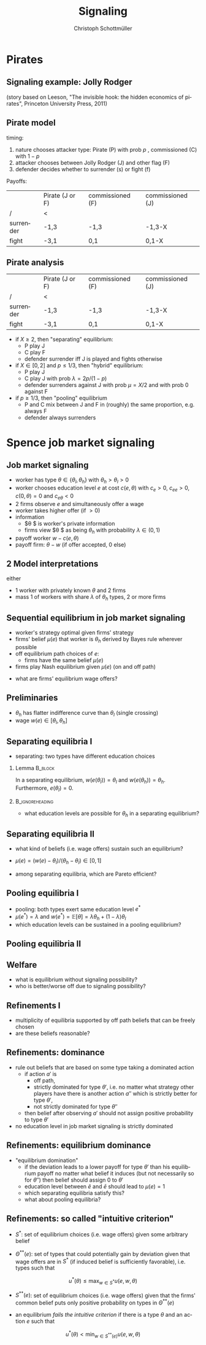 #+Title: Signaling
#+AUTHOR:    Christoph Schottmüller
#+Date: 

#+LANGUAGE:  en
#+OPTIONS:   H:2 num:t toc:nil \n:nil @:t ::t |:t ^:t -:t f:t *:t <:t
#+OPTIONS:   TeX:t LaTeX:t skip:nil d:nil todo:t pri:nil tags:not-in-toc
#+INFOJS_OPT: view:nil toc:nil ltoc:t mouse:underline buttons:0 path:http://orgmode.org/org-info.js
#+EXPORT_SELECT_TAGS: export
#+EXPORT_EXCLUDE_TAGS: noexport


#+startup: beamer
#+LaTeX_CLASS: beamer
#+LaTeX_CLASS_OPTIONS: 
#+BEAMER_FRAME_LEVEL: 2
#+latex_header: \mode<beamer>{\useinnertheme{rounded}\usecolortheme{rose}\usecolortheme{dolphin}\setbeamertemplate{navigation symbols}{}\setbeamertemplate{footline}[frame number]{}}
#+latex_header: \mode<beamer>{\usepackage{amsmath}\usepackage{ae,aecompl}\usepackage{sgame,tikz}\usetikzlibrary{trees}}
#+LATEX_HEADER:\let\oldframe\frame\renewcommand\frame[1][allowframebreaks]{\oldframe[#1]}
#+LATEX_HEADER: \setbeamertemplate{frametitle continuation}[from second]

* Pirates

** Signaling example: Jolly Rodger

    \includegraphics[width=6cm]{jollyroger}

(story based on Leeson, "The invisible hook: the hidden economics of pirates", Princeton University Press, 2011)

** Pirate model
timing:  
   1. nature chooses attacker type: Pirate (P) with prob $p$ , commissioned (C) with $1-p$
   2. attacker chooses between Jolly Rodger (J) and other flag (F)
   3. defender decides whether to surrender (s) or fight (f)

Payoffs:
|           | Pirate (J or F) | commissioned (F) | commissioned (J) |
| /         | <               |                  |                  |
|-----------+-----------------+------------------+------------------|
| surrender | -1,3            | -1,3             |  -1,3-X          |
| fight     | -3,1            | 0,1              | 0,1-X            |


** Pirate analysis
|           | Pirate (J or F) | commissioned (F) | commissioned (J) |
| /         | <               |                  |                  |
|-----------+-----------------+------------------+------------------|
| surrender | -1,3            | -1,3             |  -1,3-X          |
| fight     | -3,1            | 0,1              | 0,1-X            |



- if $X\geq 2$, then "separating" equilibrium:
   - P play J
   - C play F
   - defender surrender iff J is played and fights otherwise

- if $X\in[0 ,2]$ and $p\leq 1/3$, then "hybrid" equilibrium:
   - P play J
   - C play J with prob $\lambda=2p/(1-p)$
   - defender surrenders against J with prob $\mu=X/2$ and with prob 0 against F

- if  $p\geq 1/3$, then "pooling" equilibrium
   - P and C mix between J and F in (roughly) the same proportion, e.g. always F
   - defender always surrenders

* Spence job market signaling
** Job market signaling
- worker has type $\theta\in\{\theta_l,\theta_h\}$ with $\theta_h>\theta_l>0$
- worker chooses education level $e$ at cost $c(e,\theta )$ with $c_e>0$, $c_{ee}>0$, $c(0,\theta)=0$ and $c_{e\theta }<0$
- 2 firms observe $e$ and simultaneously offer a wage
- worker takes higher offer (if $>0$)
- information
   - $\theta $ is worker's private information
   - firms view $\theta $ as being $\theta _h$ with probability $\lambda\in(0,1)$

- payoff worker $w-c(e,\theta)$
- payoff firm: $\theta-w$ (if offer accepted, 0 else)

** 2 Model interpretations
either
- 1 worker with privately known $\theta$ and 2 firms
- mass 1 of workers with share $\lambda$ of $\theta_h$ types, 2 or more firms

** Sequential equilibrium in job market signaling
- worker's strategy optimal given firms' strategy
- firms' belief $\mu(e)$ that worker is $\theta_h$ derived by Bayes rule wherever possible
- off equilibrium path choices of $e$:
   - firms have the same belief $\mu(e)$
- firms play Nash equilibrium given $\mu(e)$ (on and off path)

\vspace*{0.5cm}
- what are firms' equilibrium wage offers?

** Preliminaries
-  $\theta _h$ has flatter indifference curve than $\theta_l$ (single crossing)
- wage $w(e) \in[\theta_l,\theta_h]$

** Separating equilibria I
- separating: two types have different education choices
*** Lemma							    :B_block:
    :PROPERTIES:
    :BEAMER_env: block
    :END:
In a separating equilibrium, $w(e(\theta_l))=\theta_l$ and $w(e(\theta_h))=\theta_h$. Furthermore, $e(\theta_l)=0$.

*** 							    :B_ignoreheading:
    :PROPERTIES:
    :BEAMER_env: ignoreheading
    :END:

- what education levels are possible for $\theta_h$ in a separating equilibrium?

\begin{tikzpicture}[scale=3] 
\draw [<->](0,1) -- (0,0) -- (1,0) ;
\node[left] at (0,1){$w$};
\node[right] at (1,0){$e$};
\node[left]  at (0,.8) {$\theta_h$};
\draw[dashed] (0,0.8)--(1,0.8);
\node[left]  at (0,.2) {$\theta_l$};
\draw[dashed] (0,0.2)--(1,0.2);
\draw[blue,thick,domain=0:0.46] plot(\x,{3*\x^2+0.2});
\draw[red,thick,domain=0:0.85] plot(\x,{.9*\x^2+0.2});
\node[below] at (0.44,0) {$\tilde e$};
\node[below] at (0.81,0) {$\bar e$};
\node[below,red] at (0.81,1.02) {$\bar u(\theta_h)$};
\node[below,blue] at (0.44,1.03) {$\bar u(\theta_l)$};
\draw[help lines,dashed] (0.44,0.0)--(0.44,.8);
\draw[help lines,dashed] (0.81,0.0)--(0.81,.8);
\end{tikzpicture}

** Separating equilibria II

- what kind of beliefs (i.e. wage offers) sustain such an equilibrium?

\begin{tikzpicture}[scale=3] 
\draw [<->](0,1) -- (0,0) -- (1,0) ;
\node[left] at (0,1){$w$};
\node[right] at (1,0){$e$};
\node[left]  at (0,.8) {$\theta_h$};
\draw[dashed] (0,0.8)--(1,0.8);
\node[left]  at (0,.2) {$\theta_l$};
\draw[dashed] (0,0.2)--(1,0.2);
\draw[blue,thick,domain=0:0.47] plot(\x,{3*\x^2+0.2});
\draw[red,thick,domain=0:0.85] plot(\x,{.9*\x^2+0.2});
\node[below] at (0.44,0) {$\tilde e$};
\node[below] at (0.81,0) {$\bar e$};
%\node[below,red] at (0.81,1.02) {$\bar u(\theta_h)$};
%\node[below,blue] at (0.44,1.03) {$\bar u(\theta_l)$};
%\draw[help lines,dashed] (0.44,0.0)--(0.44,.8);
%\draw[help lines,dashed] (0.81,0.0)--(0.81,.8);
\draw[red,thick,domain=0:0.7] plot(\x,{.9*\x^2+0.4});
\node[below] at (0.66,0) {$e^*$};
\draw[help lines,dashed] (0.66,0.0)--(0.66,.8);
\draw[black,thick] (0,0.2)--(0.3,0.2)--(0.4,0.45)--(0.5,0.35)--(0.667,0.8)--(0.99,0.7);
\node[right] at (0.99,0.7){$w(e)$};
\end{tikzpicture}
- $\mu(e)=(w(e)-\theta_l)/(\theta_h-\theta_l)\in[0,1]$

- among separating equilibria, which are Pareto efficient?
# $e^*=\tilde e$

** Pooling equilibria I

- pooling: both types exert same education level $e^*$
- $\mu(e^*)=\lambda$ and $w(e^*)=\mathbb{E}[\theta]=\lambda\theta_h+(1-\lambda)\theta_l$
- which education levels can be sustained in a pooling equilibrium?
\begin{tikzpicture}[scale=3] 
\draw [<->](0,1) -- (0,0) -- (1,0) ;
\node[left] at (0,1){$w$};
\node[right] at (1,0){$e$};
\node[left]  at (0,.8) {$\theta_h$};
\draw[dashed] (0,0.8)--(1,0.8);
\node[left]  at (0,.2) {$\theta_l$};
\draw[dashed] (0,0.2)--(1,0.2);
\node[left] at (0,0.55) {$\mathbb{E}[\theta]$};
\draw[dashed] (0,0.55)--(1,0.55);
\draw[blue,thick,domain=0:0.46] plot(\x,{3*\x^2+0.2});
\draw[red,thick,domain=0:0.85] plot(\x,{.9*\x^2+0.2});
\node[below] at (0.44,0) {$\tilde e$};
\node[below] at (0.81,0) {$\bar e$};
\node[below] at (0.34,0) {$e'$};
\node[below,red] at (0.81,1.02) {$\bar u(\theta_h)$};
\node[below,blue] at (0.44,1.03) {$\bar u(\theta_l)$};
\draw[help lines,dashed] (0.44,0.0)--(0.44,.8);
\draw[help lines,dashed] (0.81,0.0)--(0.81,.8);
\draw[help lines,dashed] (0.34,0.0)--(0.34,.8);
\end{tikzpicture}
# any between 0 and e'

** Pooling equilibria II
\begin{tikzpicture}[scale=3] 
\draw [<->](0,1) -- (0,0) -- (1,0) ;
\node[left] at (0,1){$w$};
\node[right] at (1,0){$e$};
\node[left]  at (0,.8) {$\theta_h$};
\draw[dashed] (0,0.8)--(1,0.8);
\node[left]  at (0,.2) {$\theta_l$};
\draw[dashed] (0,0.2)--(1,0.2);
\node[left] at (0,0.55) {$\mathbb{E}[\theta]$};
\draw[dashed] (0,0.55)--(1,0.55);
\draw[blue,thick,domain=0:0.46] plot(\x,{3*\x^2+0.4});
\draw[red,thick,domain=0:0.7] plot(\x,{.9*\x^2+0.505});
%\node[below] at (0.36,0) {$e'$};
\node[below] at (0.22,0) {$e^*$};
%\node[below,red] at (0.81,1.02) {$\bar u(\theta_h)$};
%\node[below,blue] at (0.44,1.03) {$\bar u(\theta_l)$};
%\draw[help lines,dashed] (0.44,0.0)--(0.44,.8);
\draw[help lines,dashed] (0.225,0.0)--(0.225,.8);
%\draw[help lines,dashed] (0.34,0.0)--(0.34,.8);
\draw[black,thick] (0,0.2)--(0.1,0.3)--(0.225,0.55)--(0.4,0.5)--(0.667,0.7)--(0.99,0.75);
\node[right] at (0.99,0.75){$w(e)$};
\end{tikzpicture}

** Welfare
- what is equilibrium without signaling possibility?
- who is better/worse off due to signaling possibility?
# note depending on $\lambda$ and $c$, even high types can be worse off in separating; e.g. if $\lambda$ is sufficiently high and E[\theta] therefore close to \theta_h


** Refinements I
- multiplicity of equilibria supported by off path beliefs that can be freely chosen
- are these beliefs reasonable?

\begin{tikzpicture}[scale=3] 
\draw [<->](0,1) -- (0,0) -- (1,0) ;
\node[left] at (0,1){$w$};
\node[right] at (1,0){$e$};
\node[left]  at (0,.8) {$\theta_h$};
\draw[dashed] (0,0.8)--(1,0.8);
\node[left]  at (0,.2) {$\theta_l$};
\draw[dashed] (0,0.2)--(1,0.2);
\draw[blue,thick,domain=0:0.47] plot(\x,{3*\x^2+0.2});
\draw[red,thick,domain=0:0.85] plot(\x,{.9*\x^2+0.2});
%\node[below] at (0.44,0) {$\tilde e$};
%\node[below] at (0.81,0) {$\bar e$};
%\node[below,red] at (0.81,1.02) {$\bar u(\theta_h)$};
%\node[below,blue] at (0.44,1.03) {$\bar u(\theta_l)$};
%\draw[help lines,dashed] (0.44,0.0)--(0.44,.8);
%\draw[help lines,dashed] (0.81,0.0)--(0.81,.8);
\draw[red,thick,domain=0:0.7] plot(\x,{.9*\x^2+0.4});
\node[below] at (0.66,0) {$e^*$};
\draw[help lines,dashed] (0.66,0.0)--(0.66,.8);
\draw[black,thick] (0,0.2)--(0.3,0.2)--(0.4,0.45)--(0.5,0.35)--(0.667,0.8)--(0.99,0.7);
\node[right] at (0.99,0.7){$w(e)$};
\end{tikzpicture}

** Refinements: dominance 
- rule out beliefs that are based on some type taking a dominated action
  - if action $a'$ is 
     - off path, 
     - strictly dominated for type $\theta'$, i.e. no matter what strategy other players have there is another action $a''$ which is strictly better for type $\theta'$, 
     - not strictly dominated for type $\theta''$
  - then belief after observing $a'$ should not assign positive probability to type $\theta'$

- no education level in job market signaling is strictly dominated

** Refinements: equilibrium dominance
- "equilibrium domination"
   - if the deviation leads to a lower payoff for type $\theta'$ than his equilibrium payoff no matter what belief it induces  (but not necessarily so for $\theta''$) then belief should assign 0 to $\theta'$
   - education level between $\tilde e$ and $\bar e$ should lead to $\mu(e)=1$
   - which separating equilibria satisfy this?
   - what about pooling equilibria?
# only least cost separating survives!

** Refinements: so called "intuitive criterion"

- $S^*$: set of equilibrium choices (i.e. wage offers) given some arbitrary belief
 # - in our game: $S^*=[\theta_l,\theta_h]$
- $\Theta^{**}(e)$: set of types that could potentially gain by deviation given that wage offers are in $S^*$ (if induced belief is sufficiently favorable), i.e. types such that
$$u^*(\theta)\leq \max_{w\in S^*}u(e,w,\theta)$$
#   - in our game and separating eq.: $\Theta^{**}(e)=\{\theta_h\}$ for $e>\tilde e$ 
- $S^{**}(e)$: set of equilibrium choices (i.e. wage offers) given that the firms' common belief puts only positive probability on types in $\Theta^{**}(e)$
#   - in our game and separating eq.: $S^{**}(e)=\{\theta_h\}$  for $e>\tilde e$ 
- an equilibrium /fails the intuitive criterion/ if there is a type $\theta$ and an action $e$ such that 
$$u^*(\theta)<\min_{w\in S^{**}(e)}u(e,w,\theta)$$
#   - in our game: and separating eq. with $e^*>\tilde e$: fail intuitive criterion as $\theta_h$'s eq. payoff is lower than a deviation to $(e^*+\tilde e)/2$ 

# only least cost separating survives intuitive criterion
